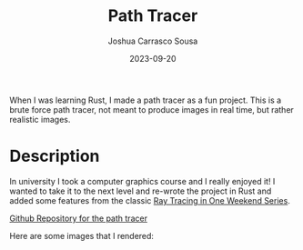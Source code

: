 #+TITLE: Path Tracer
#+DATE: 2023-09-20
#+AUTHOR: Joshua Carrasco Sousa
#+DRAFT: false
#+KATEX: true
#+TAGS[]: graphics

When I was learning Rust, I made a path tracer as a fun project. This is a brute force path tracer, not meant to produce images in real time, but rather realistic images.

# more

* Description

In university I took a computer graphics course and I really enjoyed it! I wanted to take it to the next level and re-wrote the project in Rust and added some features from the classic [[https://raytracing.github.io/][Ray Tracing in One Weekend Series]].

[[https://github.com/jecars/jrpt][Github Repository for the path tracer]]

Here are some images that I rendered:

[[./monkey+cornell.png]]

[[./scene.png]]
